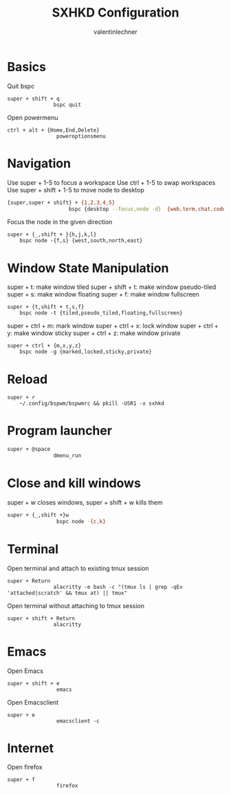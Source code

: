 #+TITLE: SXHKD Configuration
#+AUTHOR: valentinlechner
#+PROPERTY: header-args :tangle sxhkdrc :shebang "#!/usr/bin/sxhkd"
* Basics
Quit bspc
#+BEGIN_SRC sxhkdrc
super + shift + q
               bspc quit
#+END_SRC
Open powermenu
#+BEGIN_SRC sxhkdrc
ctrl + alt + {Home,End,Delete}
                poweroptionsmenu
#+END_SRC
* Navigation

Use super + 1-5 to focus a workspace
Use ctrl + 1-5 to swap workspaces
Use super + shift + 1-5 to move node to desktop
#+BEGIN_SRC bash
{super,super + shift} + {1,2,3,4,5}
                    bspc {desktop --focus,node -d}  {web,term,chat,code,music}
#+END_SRC
Focus the node in the given direction

#+BEGIN_SRC sxhkdrc
super + {_,shift + }{h,j,k,l}
    bspc node -{f,s} {west,south,north,east}
#+END_SRC
* Window State Manipulation

super + t: make window tiled
super + shift + t: make window pseudo-tiled
super + s: make window floating
super + f: make window fullscreen
#+BEGIN_SRC sxhkdrc
super + {t,shift + t,s,f}
    bspc node -t {tiled,pseudo_tiled,floating,fullscreen}
#+END_SRC

super + ctrl + m: mark window
super + ctrl + x: lock window
super + ctrl + y: make window sticky
super + ctrl + z: make window private
#+BEGIN_SRC sxhkdrc
super + ctrl + {m,x,y,z}
    bspc node -g {marked,locked,sticky,private}
#+END_SRC

* Reload

#+BEGIN_SRC sxhkdrc
super + r
    ~/.config/bspwm/bspwmrc && pkill -USR1 -x sxhkd
#+END_SRC

* Program launcher

#+BEGIN_SRC bash
super + @space
               dmenu_run
#+END_SRC

* Close and kill windows

super + w closes windows, super + shift + w kills them
#+BEGIN_SRC bash
super + {_,shift +}w
                bspc node -{c,k}
#+END_SRC

* Terminal
Open terminal and attach to existing tmux session
#+BEGIN_SRC sxhkdrc
super + Return
               alacritty -e bash -c "(tmux ls | grep -qEv 'attached|scratch' && tmux at) || tmux"
#+END_SRC
Open terminal without attaching to tmux session
#+BEGIN_SRC sxhkdrc
super + shift + Return
               alacritty
#+END_SRC
* Emacs

Open Emacs
#+BEGIN_SRC sxhkdrc
super + shift + e
                emacs
#+END_SRC
Open Emacsclient
#+BEGIN_SRC sxhkdrc
super + e
                emacsclient -c
#+END_SRC
* Internet

Open firefox
#+BEGIN_SRC sxhkdrc
super + f
                firefox
#+END_SRC
